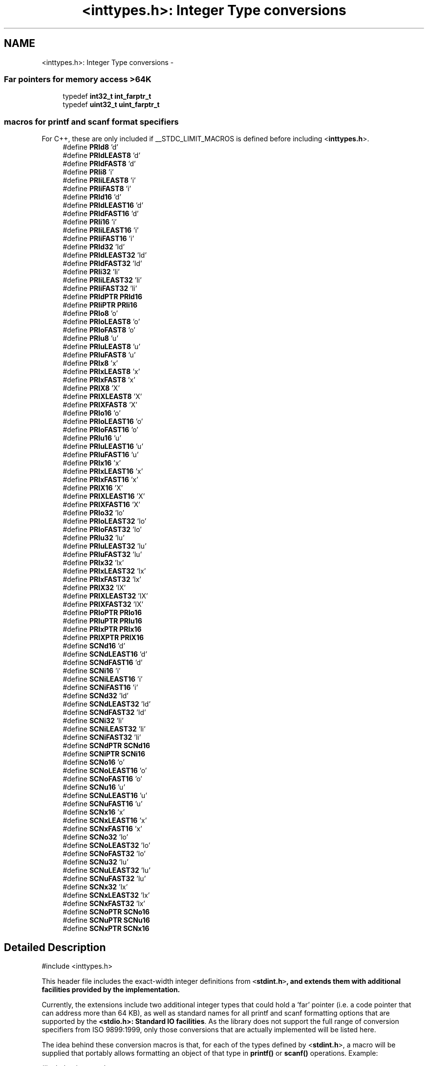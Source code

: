 .TH "<inttypes.h>: Integer Type conversions" 3 "Fri Aug 17 2012" "Version 1.8.0" "avr-libc" \" -*- nroff -*-
.ad l
.nh
.SH NAME
<inttypes.h>: Integer Type conversions \- 
.SS "Far pointers for memory access >64K"
 
.in +1c
.ti -1c
.RI "typedef \fBint32_t\fP \fBint_farptr_t\fP"
.br
.ti -1c
.RI "typedef \fBuint32_t\fP \fBuint_farptr_t\fP"
.br
.in -1c
.SS "macros for printf and scanf format specifiers"
 For C++, these are only included if __STDC_LIMIT_MACROS is defined before including <\fBinttypes\&.h\fP>\&. 
.in +1c
.ti -1c
.RI "#define \fBPRId8\fP   'd'"
.br
.ti -1c
.RI "#define \fBPRIdLEAST8\fP   'd'"
.br
.ti -1c
.RI "#define \fBPRIdFAST8\fP   'd'"
.br
.ti -1c
.RI "#define \fBPRIi8\fP   'i'"
.br
.ti -1c
.RI "#define \fBPRIiLEAST8\fP   'i'"
.br
.ti -1c
.RI "#define \fBPRIiFAST8\fP   'i'"
.br
.ti -1c
.RI "#define \fBPRId16\fP   'd'"
.br
.ti -1c
.RI "#define \fBPRIdLEAST16\fP   'd'"
.br
.ti -1c
.RI "#define \fBPRIdFAST16\fP   'd'"
.br
.ti -1c
.RI "#define \fBPRIi16\fP   'i'"
.br
.ti -1c
.RI "#define \fBPRIiLEAST16\fP   'i'"
.br
.ti -1c
.RI "#define \fBPRIiFAST16\fP   'i'"
.br
.ti -1c
.RI "#define \fBPRId32\fP   'ld'"
.br
.ti -1c
.RI "#define \fBPRIdLEAST32\fP   'ld'"
.br
.ti -1c
.RI "#define \fBPRIdFAST32\fP   'ld'"
.br
.ti -1c
.RI "#define \fBPRIi32\fP   'li'"
.br
.ti -1c
.RI "#define \fBPRIiLEAST32\fP   'li'"
.br
.ti -1c
.RI "#define \fBPRIiFAST32\fP   'li'"
.br
.ti -1c
.RI "#define \fBPRIdPTR\fP   \fBPRId16\fP"
.br
.ti -1c
.RI "#define \fBPRIiPTR\fP   \fBPRIi16\fP"
.br
.ti -1c
.RI "#define \fBPRIo8\fP   'o'"
.br
.ti -1c
.RI "#define \fBPRIoLEAST8\fP   'o'"
.br
.ti -1c
.RI "#define \fBPRIoFAST8\fP   'o'"
.br
.ti -1c
.RI "#define \fBPRIu8\fP   'u'"
.br
.ti -1c
.RI "#define \fBPRIuLEAST8\fP   'u'"
.br
.ti -1c
.RI "#define \fBPRIuFAST8\fP   'u'"
.br
.ti -1c
.RI "#define \fBPRIx8\fP   'x'"
.br
.ti -1c
.RI "#define \fBPRIxLEAST8\fP   'x'"
.br
.ti -1c
.RI "#define \fBPRIxFAST8\fP   'x'"
.br
.ti -1c
.RI "#define \fBPRIX8\fP   'X'"
.br
.ti -1c
.RI "#define \fBPRIXLEAST8\fP   'X'"
.br
.ti -1c
.RI "#define \fBPRIXFAST8\fP   'X'"
.br
.ti -1c
.RI "#define \fBPRIo16\fP   'o'"
.br
.ti -1c
.RI "#define \fBPRIoLEAST16\fP   'o'"
.br
.ti -1c
.RI "#define \fBPRIoFAST16\fP   'o'"
.br
.ti -1c
.RI "#define \fBPRIu16\fP   'u'"
.br
.ti -1c
.RI "#define \fBPRIuLEAST16\fP   'u'"
.br
.ti -1c
.RI "#define \fBPRIuFAST16\fP   'u'"
.br
.ti -1c
.RI "#define \fBPRIx16\fP   'x'"
.br
.ti -1c
.RI "#define \fBPRIxLEAST16\fP   'x'"
.br
.ti -1c
.RI "#define \fBPRIxFAST16\fP   'x'"
.br
.ti -1c
.RI "#define \fBPRIX16\fP   'X'"
.br
.ti -1c
.RI "#define \fBPRIXLEAST16\fP   'X'"
.br
.ti -1c
.RI "#define \fBPRIXFAST16\fP   'X'"
.br
.ti -1c
.RI "#define \fBPRIo32\fP   'lo'"
.br
.ti -1c
.RI "#define \fBPRIoLEAST32\fP   'lo'"
.br
.ti -1c
.RI "#define \fBPRIoFAST32\fP   'lo'"
.br
.ti -1c
.RI "#define \fBPRIu32\fP   'lu'"
.br
.ti -1c
.RI "#define \fBPRIuLEAST32\fP   'lu'"
.br
.ti -1c
.RI "#define \fBPRIuFAST32\fP   'lu'"
.br
.ti -1c
.RI "#define \fBPRIx32\fP   'lx'"
.br
.ti -1c
.RI "#define \fBPRIxLEAST32\fP   'lx'"
.br
.ti -1c
.RI "#define \fBPRIxFAST32\fP   'lx'"
.br
.ti -1c
.RI "#define \fBPRIX32\fP   'lX'"
.br
.ti -1c
.RI "#define \fBPRIXLEAST32\fP   'lX'"
.br
.ti -1c
.RI "#define \fBPRIXFAST32\fP   'lX'"
.br
.ti -1c
.RI "#define \fBPRIoPTR\fP   \fBPRIo16\fP"
.br
.ti -1c
.RI "#define \fBPRIuPTR\fP   \fBPRIu16\fP"
.br
.ti -1c
.RI "#define \fBPRIxPTR\fP   \fBPRIx16\fP"
.br
.ti -1c
.RI "#define \fBPRIXPTR\fP   \fBPRIX16\fP"
.br
.ti -1c
.RI "#define \fBSCNd16\fP   'd'"
.br
.ti -1c
.RI "#define \fBSCNdLEAST16\fP   'd'"
.br
.ti -1c
.RI "#define \fBSCNdFAST16\fP   'd'"
.br
.ti -1c
.RI "#define \fBSCNi16\fP   'i'"
.br
.ti -1c
.RI "#define \fBSCNiLEAST16\fP   'i'"
.br
.ti -1c
.RI "#define \fBSCNiFAST16\fP   'i'"
.br
.ti -1c
.RI "#define \fBSCNd32\fP   'ld'"
.br
.ti -1c
.RI "#define \fBSCNdLEAST32\fP   'ld'"
.br
.ti -1c
.RI "#define \fBSCNdFAST32\fP   'ld'"
.br
.ti -1c
.RI "#define \fBSCNi32\fP   'li'"
.br
.ti -1c
.RI "#define \fBSCNiLEAST32\fP   'li'"
.br
.ti -1c
.RI "#define \fBSCNiFAST32\fP   'li'"
.br
.ti -1c
.RI "#define \fBSCNdPTR\fP   \fBSCNd16\fP"
.br
.ti -1c
.RI "#define \fBSCNiPTR\fP   \fBSCNi16\fP"
.br
.ti -1c
.RI "#define \fBSCNo16\fP   'o'"
.br
.ti -1c
.RI "#define \fBSCNoLEAST16\fP   'o'"
.br
.ti -1c
.RI "#define \fBSCNoFAST16\fP   'o'"
.br
.ti -1c
.RI "#define \fBSCNu16\fP   'u'"
.br
.ti -1c
.RI "#define \fBSCNuLEAST16\fP   'u'"
.br
.ti -1c
.RI "#define \fBSCNuFAST16\fP   'u'"
.br
.ti -1c
.RI "#define \fBSCNx16\fP   'x'"
.br
.ti -1c
.RI "#define \fBSCNxLEAST16\fP   'x'"
.br
.ti -1c
.RI "#define \fBSCNxFAST16\fP   'x'"
.br
.ti -1c
.RI "#define \fBSCNo32\fP   'lo'"
.br
.ti -1c
.RI "#define \fBSCNoLEAST32\fP   'lo'"
.br
.ti -1c
.RI "#define \fBSCNoFAST32\fP   'lo'"
.br
.ti -1c
.RI "#define \fBSCNu32\fP   'lu'"
.br
.ti -1c
.RI "#define \fBSCNuLEAST32\fP   'lu'"
.br
.ti -1c
.RI "#define \fBSCNuFAST32\fP   'lu'"
.br
.ti -1c
.RI "#define \fBSCNx32\fP   'lx'"
.br
.ti -1c
.RI "#define \fBSCNxLEAST32\fP   'lx'"
.br
.ti -1c
.RI "#define \fBSCNxFAST32\fP   'lx'"
.br
.ti -1c
.RI "#define \fBSCNoPTR\fP   \fBSCNo16\fP"
.br
.ti -1c
.RI "#define \fBSCNuPTR\fP   \fBSCNu16\fP"
.br
.ti -1c
.RI "#define \fBSCNxPTR\fP   \fBSCNx16\fP"
.br
.in -1c
.SH "Detailed Description"
.PP 
.PP
.nf
 #include <inttypes\&.h> 
.fi
.PP
.PP
This header file includes the exact-width integer definitions from \fC<\fBstdint\&.h\fP>\fP, and extends them with additional facilities provided by the implementation\&.
.PP
Currently, the extensions include two additional integer types that could hold a 'far' pointer (i\&.e\&. a code pointer that can address more than 64 KB), as well as standard names for all printf and scanf formatting options that are supported by the \fB<stdio\&.h>: Standard IO facilities\fP\&. As the library does not support the full range of conversion specifiers from ISO 9899:1999, only those conversions that are actually implemented will be listed here\&.
.PP
The idea behind these conversion macros is that, for each of the types defined by <\fBstdint\&.h\fP>, a macro will be supplied that portably allows formatting an object of that type in \fBprintf()\fP or \fBscanf()\fP operations\&. Example:
.PP
.PP
.nf
    #include <inttypes\&.h>

    uint8_t smallval;
    int32_t longval;
    \&.\&.\&.
    printf('The hexadecimal value of smallval is %' PRIx8
           ', the decimal value of longval is %' PRId32 '\&.\n',
           smallval, longval);
.fi
.PP
 
.SH "Macro Definition Documentation"
.PP 
.SS "#define PRId16   'd'"
decimal printf format for int16_t 
.SS "#define PRId32   'ld'"
decimal printf format for int32_t 
.SS "#define PRId8   'd'"
decimal printf format for int8_t 
.SS "#define PRIdFAST16   'd'"
decimal printf format for int_fast16_t 
.SS "#define PRIdFAST32   'ld'"
decimal printf format for int_fast32_t 
.SS "#define PRIdFAST8   'd'"
decimal printf format for int_fast8_t 
.SS "#define PRIdLEAST16   'd'"
decimal printf format for int_least16_t 
.SS "#define PRIdLEAST32   'ld'"
decimal printf format for int_least32_t 
.SS "#define PRIdLEAST8   'd'"
decimal printf format for int_least8_t 
.SS "#define PRIdPTR   \fBPRId16\fP"
decimal printf format for intptr_t 
.SS "#define PRIi16   'i'"
integer printf format for int16_t 
.SS "#define PRIi32   'li'"
integer printf format for int32_t 
.SS "#define PRIi8   'i'"
integer printf format for int8_t 
.SS "#define PRIiFAST16   'i'"
integer printf format for int_fast16_t 
.SS "#define PRIiFAST32   'li'"
integer printf format for int_fast32_t 
.SS "#define PRIiFAST8   'i'"
integer printf format for int_fast8_t 
.SS "#define PRIiLEAST16   'i'"
integer printf format for int_least16_t 
.SS "#define PRIiLEAST32   'li'"
integer printf format for int_least32_t 
.SS "#define PRIiLEAST8   'i'"
integer printf format for int_least8_t 
.SS "#define PRIiPTR   \fBPRIi16\fP"
integer printf format for intptr_t 
.SS "#define PRIo16   'o'"
octal printf format for uint16_t 
.SS "#define PRIo32   'lo'"
octal printf format for uint32_t 
.SS "#define PRIo8   'o'"
octal printf format for uint8_t 
.SS "#define PRIoFAST16   'o'"
octal printf format for uint_fast16_t 
.SS "#define PRIoFAST32   'lo'"
octal printf format for uint_fast32_t 
.SS "#define PRIoFAST8   'o'"
octal printf format for uint_fast8_t 
.SS "#define PRIoLEAST16   'o'"
octal printf format for uint_least16_t 
.SS "#define PRIoLEAST32   'lo'"
octal printf format for uint_least32_t 
.SS "#define PRIoLEAST8   'o'"
octal printf format for uint_least8_t 
.SS "#define PRIoPTR   \fBPRIo16\fP"
octal printf format for uintptr_t 
.SS "#define PRIu16   'u'"
decimal printf format for uint16_t 
.SS "#define PRIu32   'lu'"
decimal printf format for uint32_t 
.SS "#define PRIu8   'u'"
decimal printf format for uint8_t 
.SS "#define PRIuFAST16   'u'"
decimal printf format for uint_fast16_t 
.SS "#define PRIuFAST32   'lu'"
decimal printf format for uint_fast32_t 
.SS "#define PRIuFAST8   'u'"
decimal printf format for uint_fast8_t 
.SS "#define PRIuLEAST16   'u'"
decimal printf format for uint_least16_t 
.SS "#define PRIuLEAST32   'lu'"
decimal printf format for uint_least32_t 
.SS "#define PRIuLEAST8   'u'"
decimal printf format for uint_least8_t 
.SS "#define PRIuPTR   \fBPRIu16\fP"
decimal printf format for uintptr_t 
.SS "#define PRIx16   'x'"
hexadecimal printf format for uint16_t 
.SS "#define PRIX16   'X'"
uppercase hexadecimal printf format for uint16_t 
.SS "#define PRIx32   'lx'"
hexadecimal printf format for uint32_t 
.SS "#define PRIX32   'lX'"
uppercase hexadecimal printf format for uint32_t 
.SS "#define PRIx8   'x'"
hexadecimal printf format for uint8_t 
.SS "#define PRIX8   'X'"
uppercase hexadecimal printf format for uint8_t 
.SS "#define PRIxFAST16   'x'"
hexadecimal printf format for uint_fast16_t 
.SS "#define PRIXFAST16   'X'"
uppercase hexadecimal printf format for uint_fast16_t 
.SS "#define PRIxFAST32   'lx'"
hexadecimal printf format for uint_fast32_t 
.SS "#define PRIXFAST32   'lX'"
uppercase hexadecimal printf format for uint_fast32_t 
.SS "#define PRIxFAST8   'x'"
hexadecimal printf format for uint_fast8_t 
.SS "#define PRIXFAST8   'X'"
uppercase hexadecimal printf format for uint_fast8_t 
.SS "#define PRIxLEAST16   'x'"
hexadecimal printf format for uint_least16_t 
.SS "#define PRIXLEAST16   'X'"
uppercase hexadecimal printf format for uint_least16_t 
.SS "#define PRIxLEAST32   'lx'"
hexadecimal printf format for uint_least32_t 
.SS "#define PRIXLEAST32   'lX'"
uppercase hexadecimal printf format for uint_least32_t 
.SS "#define PRIxLEAST8   'x'"
hexadecimal printf format for uint_least8_t 
.SS "#define PRIXLEAST8   'X'"
uppercase hexadecimal printf format for uint_least8_t 
.SS "#define PRIxPTR   \fBPRIx16\fP"
hexadecimal printf format for uintptr_t 
.SS "#define PRIXPTR   \fBPRIX16\fP"
uppercase hexadecimal printf format for uintptr_t 
.SS "#define SCNd16   'd'"
decimal scanf format for int16_t 
.SS "#define SCNd32   'ld'"
decimal scanf format for int32_t 
.SS "#define SCNdFAST16   'd'"
decimal scanf format for int_fast16_t 
.SS "#define SCNdFAST32   'ld'"
decimal scanf format for int_fast32_t 
.SS "#define SCNdLEAST16   'd'"
decimal scanf format for int_least16_t 
.SS "#define SCNdLEAST32   'ld'"
decimal scanf format for int_least32_t 
.SS "#define SCNdPTR   \fBSCNd16\fP"
decimal scanf format for intptr_t 
.SS "#define SCNi16   'i'"
generic-integer scanf format for int16_t 
.SS "#define SCNi32   'li'"
generic-integer scanf format for int32_t 
.SS "#define SCNiFAST16   'i'"
generic-integer scanf format for int_fast16_t 
.SS "#define SCNiFAST32   'li'"
generic-integer scanf format for int_fast32_t 
.SS "#define SCNiLEAST16   'i'"
generic-integer scanf format for int_least16_t 
.SS "#define SCNiLEAST32   'li'"
generic-integer scanf format for int_least32_t 
.SS "#define SCNiPTR   \fBSCNi16\fP"
generic-integer scanf format for intptr_t 
.SS "#define SCNo16   'o'"
octal scanf format for uint16_t 
.SS "#define SCNo32   'lo'"
octal scanf format for uint32_t 
.SS "#define SCNoFAST16   'o'"
octal scanf format for uint_fast16_t 
.SS "#define SCNoFAST32   'lo'"
octal scanf format for uint_fast32_t 
.SS "#define SCNoLEAST16   'o'"
octal scanf format for uint_least16_t 
.SS "#define SCNoLEAST32   'lo'"
octal scanf format for uint_least32_t 
.SS "#define SCNoPTR   \fBSCNo16\fP"
octal scanf format for uintptr_t 
.SS "#define SCNu16   'u'"
decimal scanf format for uint16_t 
.SS "#define SCNu32   'lu'"
decimal scanf format for uint32_t 
.SS "#define SCNuFAST16   'u'"
decimal scanf format for uint_fast16_t 
.SS "#define SCNuFAST32   'lu'"
decimal scanf format for uint_fast32_t 
.SS "#define SCNuLEAST16   'u'"
decimal scanf format for uint_least16_t 
.SS "#define SCNuLEAST32   'lu'"
decimal scanf format for uint_least32_t 
.SS "#define SCNuPTR   \fBSCNu16\fP"
decimal scanf format for uintptr_t 
.SS "#define SCNx16   'x'"
hexadecimal scanf format for uint16_t 
.SS "#define SCNx32   'lx'"
hexadecimal scanf format for uint32_t 
.SS "#define SCNxFAST16   'x'"
hexadecimal scanf format for uint_fast16_t 
.SS "#define SCNxFAST32   'lx'"
hexadecimal scanf format for uint_fast32_t 
.SS "#define SCNxLEAST16   'x'"
hexadecimal scanf format for uint_least16_t 
.SS "#define SCNxLEAST32   'lx'"
hexadecimal scanf format for uint_least32_t 
.SS "#define SCNxPTR   \fBSCNx16\fP"
hexadecimal scanf format for uintptr_t 
.SH "Typedef Documentation"
.PP 
.SS "typedef \fBint32_t\fP \fBint_farptr_t\fP"
signed integer type that can hold a pointer > 64 KB 
.SS "typedef \fBuint32_t\fP \fBuint_farptr_t\fP"
unsigned integer type that can hold a pointer > 64 KB 
.SH "Author"
.PP 
Generated automatically by Doxygen for avr-libc from the source code\&.
